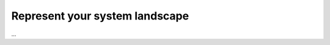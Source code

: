 ===============================
Represent your system landscape
===============================

...
